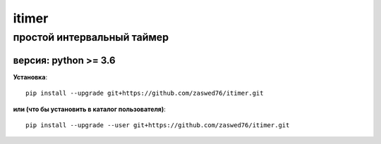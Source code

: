 itimer
=====================


простой интервальный таймер
-------------------------------------------

версия: python  >= 3.6
``````````````````````


**Установка**::

  pip install --upgrade git+https://github.com/zaswed76/itimer.git

**или (что бы установить в каталог пользователя)**::

  pip install --upgrade --user git+https://github.com/zaswed76/itimer.git


